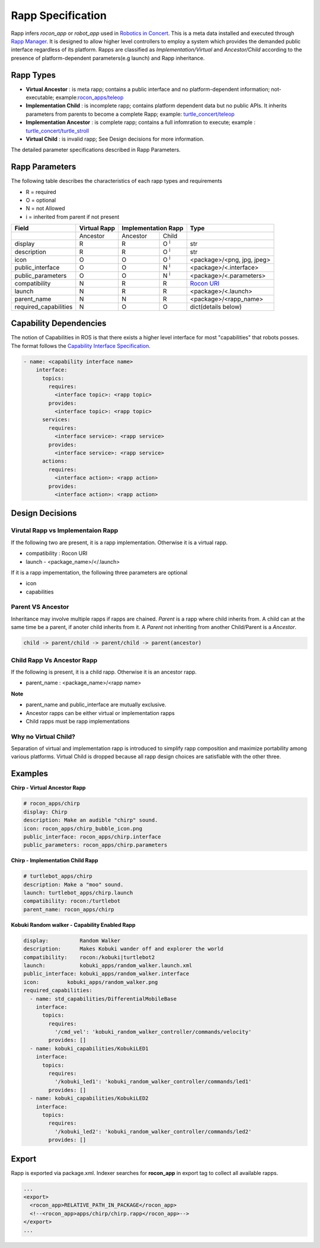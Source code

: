 Rapp Specification
==================

Rapp infers `rocon_app` or `robot_app` used in `Robotics in Concert`_. This is a meta data installed and executed through `Rapp Manager`_.
It is designed to allow higher level controllers to employ a system which provides the demanded public interface regardless of its platform.
Rapps are classified as *Implementation/Virtual* and *Ancestor/Child* according to the presence of platform-dependent parameters(e.g launch) and Rapp inheritance.

Rapp Types
----------

* **Virtual Ancestor** : is meta rapp; contains a public interface and no platform-dependent information; not-executable; example:`rocon_apps/teleop`_
* **Implementation Child** : is incomplete rapp; contains platform dependent data but no public APIs. It inherits parameters from parents to become a complete Rapp; example: `turtle_concert/teleop`_ 
* **Implementation Ancestor** : is complete rapp; contains a full infomration to execute; example : `turtle_concert/turtle_stroll`_ 
* **Virtual Child** : is invalid rapp; See Design decisions for more information. 

The detailed parameter specifications described in Rapp Parameters.

.. _`Robotics in Concert`: http://www.robotconcert.org
.. _`Rapp Manager`: http://wiki.ros.org/rocon_app_manager
.. _`Rapp Parameters`: ref:Rapp Parameters
.. _`rocon_apps/teleop`: http://www.github.com/robotics-in-concert/rocon_app_platform/tree/hydro-devel/rocon_apps/apps/teleop/teleop.rapp
.. _`turtle_concert/teleop`: http://www.github.com/robotics-in-concert/rocon_tutorials/tree/hydro-devel/concert_tutorials/turtle_concert/rapps/teleop/teleop.rapp
.. _`turtle_concert/turtle_stroll`: http://www.github.com/robotics-in-concert/rocon_tutorials/tree/hydro-devel/concert_tutorials/turtle_concert/rapps/turtle_stroll/turtle_stroll.rapp

Rapp Parameters
---------------

The following table describes the characteristics of each rapp types and requirements

* R = required
* O = optional
* N = not Allowed
* i = inherited from parent if not present

.. table:: 

  +-----------------------+-------------------------+-------------------------+-------------------------+-----------------------------------+
  | Field                 |  Virtual Rapp           | Implementation Rapp                               |  Type                             | 
  +=======================+=========================+=========================+=========================+===================================+
  |                       | Ancestor                | Ancestor                | Child                   |                                   |
  +-----------------------+-------------------------+-------------------------+-------------------------+-----------------------------------+
  | display               |     R                   | R                       | O :sup:`i`              |   str                             |
  +-----------------------+-------------------------+-------------------------+-------------------------+-----------------------------------+
  | description           |     R                   | R                       | O :sup:`i`              |   str                             |
  +-----------------------+-------------------------+-------------------------+-------------------------+-----------------------------------+
  | icon                  |     O                   | O                       | O :sup:`i`              | <package>/<png, jpg, jpeg>        |
  +-----------------------+-------------------------+-------------------------+-------------------------+-----------------------------------+
  | public_interface      |     O                   | O                       | N :sup:`i`              | <package>/<.interface>            |
  +-----------------------+-------------------------+-------------------------+-------------------------+-----------------------------------+
  | public_parameters     |     O                   | O                       | N :sup:`i`              | <package>/<.parameters>           |
  +-----------------------+-------------------------+-------------------------+-------------------------+-----------------------------------+
  | compatibility         |     N                   | R                       | R                       | `Rocon URI`_                      |
  +-----------------------+-------------------------+-------------------------+-------------------------+-----------------------------------+
  | launch                |     N                   | R                       | R                       | <package>/<.launch>               |
  +-----------------------+-------------------------+-------------------------+-------------------------+-----------------------------------+
  | parent_name           |     N                   | N                       | R                       | <package>/<rapp_name>             |
  +-----------------------+-------------------------+-------------------------+-------------------------+-----------------------------------+
  | required_capabilities |     N                   | O                       | O                       | dict(details below)               |
  +-----------------------+-------------------------+-------------------------+-------------------------+-----------------------------------+ 

.. _`Rocon URI`: http://docs.ros.org/indigo/api/rocon_uri/html/


Capability Dependencies
-----------------------

The notion of Capabilities in ROS is that there exists a higher level interface for most "capabilities" that robots posses. 
The format follows the `Capability Interface Specification`_.

.. _`Capability Interface Specification`: http://docs.ros.org/hydro/api/capabilities/html/capabilities.specs.html#module-capabilities.specs.interface 

.. code-block:: yaml

    - name: <capability interface name>
        interface:
          topics:
            requires:
              <interface topic>: <rapp topic>
            provides:
              <interface topic>: <rapp topic>
          services:
            requires:
              <interface service>: <rapp service>
            provides:
              <interface service>: <rapp service>
          actions:
            requires:
              <interface action>: <rapp action>
            provides:
              <interface action>: <rapp action>


Design Decisions
----------------

Virutal Rapp vs Implementaion Rapp
``````````````````````````````````

If the following two are present, it is a rapp implementation. Otherwise it is a virtual rapp.

* compatibility : Rocon URI
* launch - <package_name>/</.launch>

If it is a rapp impementation, the following three parameters are optional

* icon 
* capabilities

Parent VS Ancestor
`````````````````

Inheritance may involve multiple rapps if rapps are chained. *Parent* is a rapp where child inherits from. A child can at the same time be a parent, if anoter child inherits from it. A *Parent* not inheriting from another Child/Parent is a *Ancestor*.

.. code-block:: xml

    child -> parent/child -> parent/child -> parent(ancestor)

Child Rapp Vs Ancestor Rapp
````````````````````````````

If the following is present, it is a child rapp. Otherwise it is an ancestor rapp.

* parent_name : <package_name>/<rapp name>

**Note**

* parent_name and public_interface are mutually exclusive. 
* Ancestor rapps can be either virtual or implementation rapps
* Child rapps must be rapp implementations


Why no Virtual Child? 
`````````````````````

Separation of virtual and implementation rapp is introduced to simplify rapp composition and maximize portability among various platforms.
Virtual Child is dropped because all rapp design choices are satisfiable with the other three.


Examples
--------

**Chirp - Virtual Ancestor Rapp**

.. code-block:: yaml

    # rocon_apps/chirp
    display: Chirp
    description: Make an audible "chirp" sound.
    icon: rocon_apps/chirp_bubble_icon.png
    public_interface: rocon_apps/chirp.interface
    public_parameters: rocon_apps/chirp.parameters

**Chirp - Implementation Child Rapp**

.. code-block:: yaml

    # turtlebot_apps/chirp
    description: Make a "moo" sound.
    launch: turtlebot_apps/chirp.launch
    compatibility: rocon:/turtlebot
    parent_name: rocon_apps/chirp

**Kobuki Random walker - Capability Enabled Rapp**

.. code-block:: yaml

    display:          Random Walker
    description:      Makes Kobuki wander off and explorer the world
    compatibility:    rocon:/kobuki|turtlebot2
    launch:           kobuki_apps/random_walker.launch.xml
    public_interface: kobuki_apps/random_walker.interface
    icon:         kobuki_apps/random_walker.png
    required_capabilities:
      - name: std_capabilities/DifferentialMobileBase
        interface:
          topics:
            requires:
              '/cmd_vel': 'kobuki_random_walker_controller/commands/velocity'
            provides: []
      - name: kobuki_capabilities/KobukiLED1
        interface:
          topics:
            requires:
              '/kobuki_led1': 'kobuki_random_walker_controller/commands/led1'
            provides: []
      - name: kobuki_capabilities/KobukiLED2
        interface:
          topics:
            requires:
              '/kobuki_led2': 'kobuki_random_walker_controller/commands/led2'
            provides: []

Export
------

Rapp is exported via package.xml. Indexer searches for **rocon_app** in export tag to collect all available rapps.

.. code-block:: xml

    ...
    <export>
      <rocon_app>RELATIVE_PATH_IN_PACKAGE</rocon_app>
      <!--<rocon_app>apps/chirp/chirp.rapp</rocon_app>-->
    </export>
    ...
